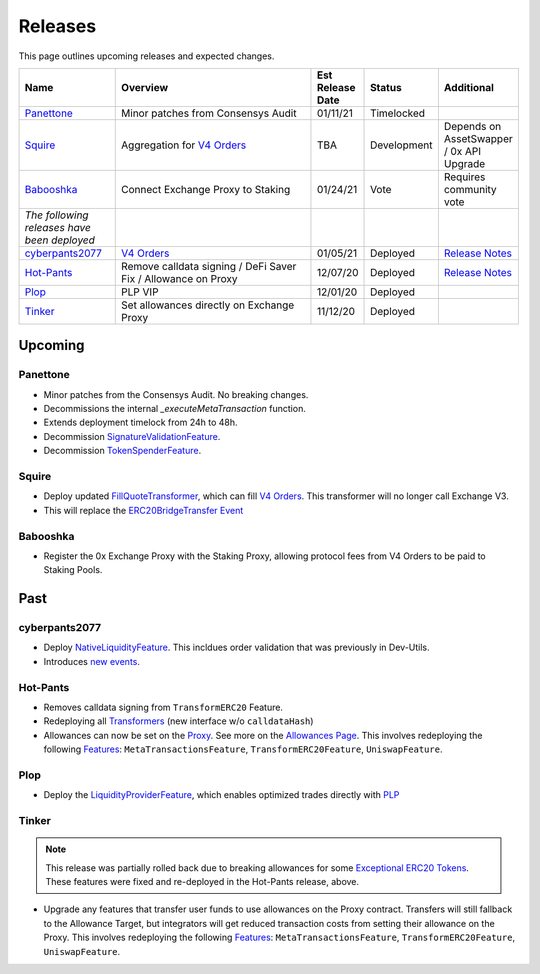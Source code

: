 ###############################
Releases
###############################

.. role:: strike
    :class: strike

This page outlines upcoming releases and expected changes.

.. table::
    :widths: 20 50 10 10 10

    +---------------------------------------------+---------------------------------------------------------------+----------------------+-------------+-----------------------------------------------------------------------------------------------------------------------------+
    | **Name**                                    | **Overview**                                                  | **Est Release Date** | **Status**  | **Additional**                                                                                                              |
    +---------------------------------------------+---------------------------------------------------------------+----------------------+-------------+-----------------------------------------------------------------------------------------------------------------------------+
    | `Panettone`_                                | Minor patches from Consensys Audit                            | 01/11/21             | Timelocked  |                                                                                                                             |
    +---------------------------------------------+---------------------------------------------------------------+----------------------+-------------+-----------------------------------------------------------------------------------------------------------------------------+
    | `Squire`_                                   | Aggregation for `V4 Orders <../basics/orders.html>`_          | TBA                  | Development | Depends on AssetSwapper / 0x API Upgrade                                                                                    |
    +---------------------------------------------+---------------------------------------------------------------+----------------------+-------------+-----------------------------------------------------------------------------------------------------------------------------+
    | `Babooshka`_                                | Connect Exchange Proxy to Staking                             | 01/24/21             | Vote        | Requires community vote                                                                                                     |
    +---------------------------------------------+---------------------------------------------------------------+----------------------+-------------+-----------------------------------------------------------------------------------------------------------------------------+
    | *The following releases have been deployed* |                                                               |                      |             |                                                                                                                             |
    +---------------------------------------------+---------------------------------------------------------------+----------------------+-------------+-----------------------------------------------------------------------------------------------------------------------------+
    | `cyberpants2077`_                           | `V4 Orders <../basics/orders.html>`_                          | 01/05/21             | Deployed    | `Release Notes <https://github.com/0xProject/0x-migrations/blob/main/src/exchange-proxy/migrations/LOG.md#cyberpants2077>`_ |
    +---------------------------------------------+---------------------------------------------------------------+----------------------+-------------+-----------------------------------------------------------------------------------------------------------------------------+
    | `Hot-Pants`_                                | Remove calldata signing / DeFi Saver Fix / Allowance on Proxy | 12/07/20             | Deployed    | `Release Notes <https://github.com/0xProject/0x-migrations/blob/main/src/exchange-proxy/migrations/LOG.md>`__               |
    +---------------------------------------------+---------------------------------------------------------------+----------------------+-------------+-----------------------------------------------------------------------------------------------------------------------------+
    | `Plop`_                                     | PLP VIP                                                       | 12/01/20             | Deployed    |                                                                                                                             |
    +---------------------------------------------+---------------------------------------------------------------+----------------------+-------------+-----------------------------------------------------------------------------------------------------------------------------+
    | `Tinker`_                                   | Set allowances directly on Exchange Proxy                     | 11/12/20             | Deployed    |                                                                                                                             |
    +---------------------------------------------+---------------------------------------------------------------+----------------------+-------------+-----------------------------------------------------------------------------------------------------------------------------+


Upcoming
========

Panettone
----------

- Minor patches from the Consensys Audit. No breaking changes.
- Decommissions the internal `_executeMetaTransaction` function.
- Extends deployment timelock from 24h to 48h.
- Decommission `SignatureValidationFeature <../architecture/features.html>`_.
- Decommission `TokenSpenderFeature <../architecture/features.html>`_.


Squire
-------

- Deploy updated `FillQuoteTransformer <../architecture/transformers.html>`_, which can fill `V4 Orders <../basics/orders.html>`_. This transformer will no longer call Exchange V3.
- This will replace the `ERC20BridgeTransfer Event <../basics/events.html#erc20bridgetransfer>`_


Babooshka
----------

- Register the 0x Exchange Proxy with the Staking Proxy, allowing protocol fees from V4 Orders to be paid to Staking Pools.


Past
=====

cyberpants2077
---------------

- Deploy `NativeLiquidityFeature <../architecture/features.html>`_. This incldues order validation that was previously in Dev-Utils.
- Introduces `new events <../basics/events.html>`_.

Hot-Pants
----------

- Removes calldata signing from ``TransformERC20`` Feature.
- Redeploying all `Transformers <../architecture/transformers.html>`_ (new interface w/o ``calldataHash``)
- Allowances can now be set on the `Proxy <../architecture/features/proxy.html>`_. See more on the `Allowances Page <../basics/allowances.html>`_. This involves redeploying the following `Features <../architecture/features.html>`_: ``MetaTransactionsFeature``, ``TransformERC20Feature``, ``UniswapFeature``.

Plop
----

- Deploy the `LiquidityProviderFeature <../architecture/features.html>`_, which enables optimized trades directly with `PLP <../advanced/plp.html>`_

Tinker
------

.. note::

    This release was partially rolled back due to breaking allowances for some `Exceptional ERC20 Tokens <./exceptional_erc20s.html>`_. These features were fixed and re-deployed in the Hot-Pants release, above.

- Upgrade any features that transfer user funds to use allowances on the Proxy contract. Transfers will still fallback to the Allowance Target, but integrators will get reduced transaction costs from setting their allowance on the Proxy. This involves redeploying the following `Features <../architecture/features.html>`_: ``MetaTransactionsFeature``, ``TransformERC20Feature``, ``UniswapFeature``.